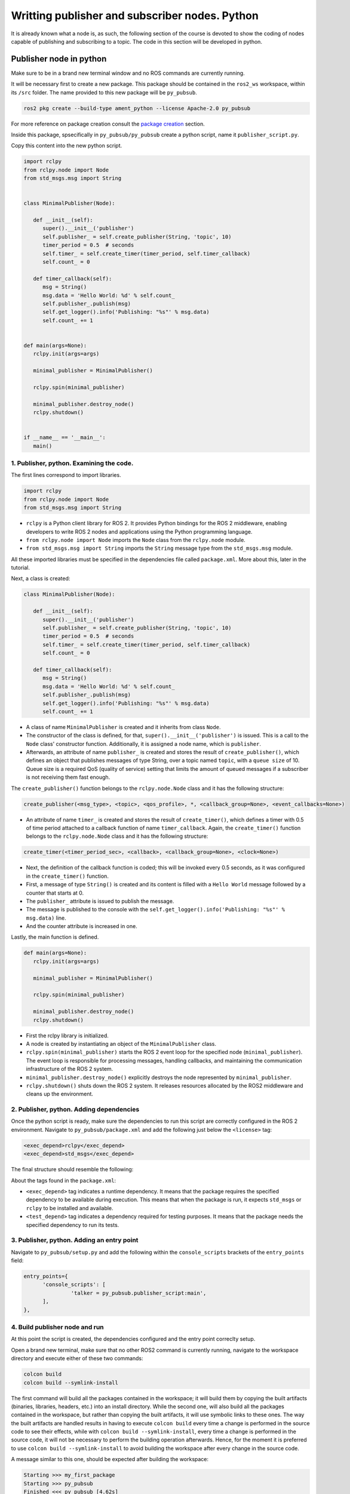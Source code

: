 Writting publisher and subscriber nodes. Python
==========================

.. _writting pubsub python:


It is already known what a node is, as such, the following section of the course is devoted to show the coding of nodes capable of publishing and subscribing to a topic. The code in this section will be developed in python. 


Publisher node in python
------------------------

Make sure to be in a brand new terminal window and no ROS commands are currently running. 

It will be necessary first to create a new package. This package should be contained in the ``ros2_ws`` workspace, within its ``/src`` folder. The name provided to this new package will be ``py_pubsub``.

.. code-block:: console

   ros2 pkg create --build-type ament_python --license Apache-2.0 py_pubsub

For more reference on package creation consult the `package creation`_ section.

.. _package creation: https://alex-readthedocs-test.readthedocs.io/en/latest/Configuring%20environment.html#creating-and-configuring-a-package

Inside this package, spsecifically in ``py_pubsub/py_pubsub`` create a python script, name it ``publisher_script.py``.

Copy this content into the new python script. 

.. code-block:: console

   import rclpy
   from rclpy.node import Node
   from std_msgs.msg import String


   class MinimalPublisher(Node):

      def __init__(self):
         super().__init__('publisher')
         self.publisher_ = self.create_publisher(String, 'topic', 10)
         timer_period = 0.5  # seconds
         self.timer_ = self.create_timer(timer_period, self.timer_callback)
         self.count_ = 0

      def timer_callback(self):
         msg = String()
         msg.data = 'Hello World: %d' % self.count_
         self.publisher_.publish(msg)
         self.get_logger().info('Publishing: "%s"' % msg.data)
         self.count_ += 1


   def main(args=None):
      rclpy.init(args=args)

      minimal_publisher = MinimalPublisher()

      rclpy.spin(minimal_publisher)

      minimal_publisher.destroy_node()
      rclpy.shutdown()


   if __name__ == '__main__':
      main()


1. Publisher, python. Examining the code. 
~~~~~~~~~~~~~~~~~~~~~~~~~~~~~~~~~~~~~~~~

The first lines correspond to import libraries.

.. code-block:: console
   
   import rclpy
   from rclpy.node import Node
   from std_msgs.msg import String


- ``rclpy`` is a Python client library for ROS 2. It provides Python bindings for the ROS 2 middleware, enabling developers to write ROS 2 nodes and applications using the Python programming language.
- ``from rclpy.node import Node`` imports the ``Node`` class from the ``rclpy.node`` module.
- ``from std_msgs.msg import String`` imports the ``String`` message type from the ``std_msgs.msg`` module.

All these imported libraries must be specified in the dependencies file called ``package.xml``. More about this, later in the tutorial. 

Next, a class is created:

.. code-block:: console
   
   class MinimalPublisher(Node):

      def __init__(self):
         super().__init__('publisher')
         self.publisher_ = self.create_publisher(String, 'topic', 10)
         timer_period = 0.5  # seconds
         self.timer_ = self.create_timer(timer_period, self.timer_callback)
         self.count_ = 0

      def timer_callback(self):
         msg = String()
         msg.data = 'Hello World: %d' % self.count_
         self.publisher_.publish(msg)
         self.get_logger().info('Publishing: "%s"' % msg.data)
         self.count_ += 1

- A class of name ``MinimalPublisher`` is created and it inherits from class ``Node``.
- The constructor of the class is defined, for that, ``super().__init__('publisher')`` is issued. This is a call to the ``Node`` class' constructor function. Additionally, it is assigned a node name, which is ``publisher``.
- Afterwards, an attribute of name ``publisher_`` is created and stores the result of ``create_publisher()``, which defines an object that publishes messages of type String, over a topic named ``topic``, with a ``queue size`` of 10. Queue size is a required QoS (quality of service) setting that limits the amount of queued messages if a subscriber is not receiving them fast enough. 

The ``create_publisher()`` function belongs to the ``rclpy.node.Node`` class and it has the following structure:

.. code-block:: console
   
   create_publisher(<msg_type>, <topic>, <qos_profile>, *, <callback_group=None>, <event_callbacks=None>)

- An attribute of name ``timer_`` is created and stores the result of ``create_timer()``, which defines a timer with 0.5 of time period attached to a callback function of name ``timer_callback``. Again, the ``create_timer()`` function belongs to the ``rclpy.node.Node`` class and it has the following structure:

.. code-block:: console
   
   create_timer(<timer_period_sec>, <callback>, <callback_group=None>, <clock=None>)

- Next, the definition of the callback function is coded; this will be invoked every 0.5 seconds, as it was configured in the ``create_timer()`` function. 
- First, a message of type ``String()`` is created and its content is filled with a ``Hello World`` message followed by a counter that starts at 0.
- The ``publisher_`` attribute is issued to publish the message.
- The message is published to the console with the ``self.get_logger().info('Publishing: "%s"' % msg.data)`` line.
- And the counter attribute is increased in one.

Lastly, the main function is defined.

.. code-block:: console

   def main(args=None):
      rclpy.init(args=args)

      minimal_publisher = MinimalPublisher()

      rclpy.spin(minimal_publisher)

      minimal_publisher.destroy_node()
      rclpy.shutdown()

- First the rclpy library is initialized.
- A node is created by instantiating an object of the ``MinimalPublisher`` class.
- ``rclpy.spin(minimal_publisher)`` starts the ROS 2 event loop for the specified node (``minimal_publisher``). The event loop is responsible for processing messages, handling callbacks, and maintaining the communication infrastructure of the ROS 2 system. 
- ``minimal_publisher.destroy_node()`` explicitly destroys the node represented by ``minimal_publisher``.
- ``rclpy.shutdown()`` shuts down the ROS 2 system. It releases resources allocated by the ROS2 middleware and cleans up the environment.


2. Publisher, python. Adding dependencies
~~~~~~~~~~~~~~~~~~~~~~~~~~~~~~~~~~~~~~~~~

Once the python script is ready, make sure the dependencies to run this script are correctly configured in the ROS 2 environment. Navigate to ``py_pubsub/package.xml`` and add the following just below the ``<license>`` tag:

.. code-block:: console

   <exec_depend>rclpy</exec_depend>
   <exec_depend>std_msgs</exec_depend>

The final structure should resemble the following:

.. image:: images/packageXmlForPublisherNode.png
   :alt: Editing the package.xml file to add dependencies.

About the tags found in the ``package.xml``:

- ``<exec_depend>`` tag indicates a runtime dependency. It means that the package requires the specified dependency to be available during execution. This means that when the package is run, it expects ``std_msgs`` or ``rclpy`` to be installed and available.
- ``<test_depend>`` tag indicates a dependency required for testing purposes. It means that the package needs the specified dependency to run its tests. 

3. Publisher, python. Adding an entry point
~~~~~~~~~~~~~~~~~~~~~~~~~~~~~~~~~~~~~~~~~~~

Navigate to ``py_pubsub/setup.py`` and add the following within the ``console_scripts`` brackets of the ``entry_points`` field:

.. code-block:: console

   entry_points={
         'console_scripts': [
                  'talker = py_pubsub.publisher_script:main',
         ],
   },

4. Build publisher node and run
~~~~~~~~~~~~~~~~~~~~~~~~~~~~~~~
At this point the script is created, the dependencies configured and the entry point correclty setup. 

Open a brand new terminal, make sure that no other ROS2 command is currently running, navigate to the workspace directory and execute either of these two commands:

.. code-block:: console
   
   colcon build
   colcon build --symlink-install

The first command will build all the packages contained in the workspace; it will build them by copying the built artifacts (binaries, libraries, headers, etc.) into an install directory. While the second one, will also build all the packages contained in the workspace, but rather than copying the built artifacts, it will use symbolic links to these ones. The way the built artifacts are handled results in having to execute ``colcon build`` every time a change is performed in the source code to see their effects, while with ``colcon build --symlink-install``, every time a change is performed in the source code, it will not be necessary to perform the building operation afterwards. Hence, for the moment it is preferred to use ``colcon build --symlink-install`` to avoid building the workspace after every change in the source code.

A message similar to this one, should be expected after building the workspace:

.. code-block:: console
   
   Starting >>> my_first_package
   Starting >>> py_pubsub
   Finished <<< py_pubsub [4.62s]
   Finished <<< my_first_package [5.13s]

   Summary: 2 packages finished [6.44s]

Now, source the setup file:

.. code-block:: console
   
   source install/setup.bash

For more reference on sourcing the setup file, see `sourcing the setup file`_.

.. _sourcing the setup file: https://alex-readthedocs-test.readthedocs.io/en/latest/Configuring%20environment.html#workspace-sourcing

And run the publisher node that was recently created. 

.. code-block:: console
   
   ros2 run py_pubsub talker

As a result, something similar to this should be displayed in the terminal window.

.. code-block:: console
   
   [INFO] [1712152551.805539058] [publisher]: Publishing: "Hello World: 0"
   [INFO] [1712152552.225817483] [publisher]: Publishing: "Hello World: 1"
   [INFO] [1712152552.725589332] [publisher]: Publishing: "Hello World: 2"
   ...

See that every 0.5 seconds a new message will be printed in the terminal window. This is because the callback function in the node code was programmed to be issued every 0.5 seconds. The messages that are printed as well, are part of the program of the node. See the :ref:`code explanation<1. Examining the code. Python code>`, to recall the programming behind the publisher node. 

`Open a new terminal`_ and with the ``talker`` node still being running, execute:

.. _open a new terminal: https://alex-readthedocs-test.readthedocs.io/en/latest/Installation%20and%20software%20setup.html#opening-a-new-terminal-for-the-docker-container

.. code-block:: console
   
   ros2 topic echo /topic

This will result in something similar to:

.. code-block:: console
   
   data: 'Hello World: 121'
   ---
   data: 'Hello World: 122'
   ---
   data: 'Hello World: 123'
   ---
   ...

This is expected since it is known that the ``talker`` node publishes messages to the topic of name ``/topic``. 

Finally, it can be verified the name of the node by executing the following in a `new terminal`_.

.. _new terminal: https://alex-readthedocs-test.readthedocs.io/en/latest/Installation%20and%20software%20setup.html#opening-a-new-terminal-for-the-docker-container

.. code-block:: console
   
   ros2 node list

The expected result is:

.. code-block:: console
   
   /publisher

At this point it is important to distinguish these three elements:

.. image:: images/differencesNodeName.png
   :alt: Differences among script name, node name and executable name.

1. This is the python script name.
2. This is the node name. 
3. This is the executable name. 

And from now on, these three will carry the same name to avoid confussions. 

Subscriber node in python
-------------------------

Navigate to ``py_pubsub/py_pubsub`` and create a python script called: ``listener.py``. Copy this content into the new python script. 

.. code-block:: console
   
   import rclpy
   from rclpy.node import Node

   from std_msgs.msg import String


   class MinimalSubscriber(Node):

      def __init__(self):
         super().__init__('listener')
         self.subscription_ = self.create_subscription(
               String,
               'topic',
               self.listener_callback,
               10)
         self.subscription_  # prevent unused variable warning

      def listener_callback(self, msg):
         self.get_logger().info('I heard: "%s"' % msg.data)


   def main(args=None):
      rclpy.init(args=args)

      minimal_subscriber = MinimalSubscriber()

      rclpy.spin(minimal_subscriber)

      minimal_subscriber.destroy_node()
      rclpy.shutdown()


   if __name__ == '__main__':
      main()


1. Subscriber, python. Examining the code. 
~~~~~~~~~~~~~~~~~~~~~~~~~~~~~~~~~~~~~~~~~~

Overall, the code for the subscriber node is similar to the publisher node. 

The first lines correspond to import libraries. These are the same libraries as in the :ref:`publisher node example<1. Publisher, python. Examining the code. >`. 

.. code-block:: console
   
   import rclpy
   from rclpy.node import Node
   from std_msgs.msg import String

Next, a class is created:

.. code-block:: console
   
   class MinimalSubscriber(Node):

      def __init__(self):
         super().__init__('listener')
         self.subscription_ = self.create_subscription(
               String,
               'topic',
               self.listener_callback,
               10)
         self.subscription_  # prevent unused variable warning

      def listener_callback(self, msg):
         self.get_logger().info('I heard: "%s"' % msg.data)

The constructor of the ``MinimalSubscriber`` class issues the ``create_subscription()`` function, which receives as arguments: ``String``, as the message type; ``topic``, as the topic to subscribe to; ``self.listener_callback``, as the callback function to be called every time a message arrives to the topic, and a queue size of 10. The structure for the ``create_subscription()`` function is given by:

.. code-block:: console
   
   create_subscription(<msg_type>, <topic>, <callback>, <qos_profile>, *, <callback_group=None>, <event_callbacks=None>, <raw=False>)

Afterwards, the callback function simply prints the message received in the terminal window.

Lastly, the main function, as in the publisher node, initializes the rclpy library, creates the subscription node, spins it, explicitely destroys it when issued from the terminal window and shuts down the ROS 2 system.

.. code-block:: console

   def main(args=None):
      rclpy.init(args=args)

      minimal_publisher = MinimalPublisher()

      rclpy.spin(minimal_publisher)

      minimal_publisher.destroy_node()
      rclpy.shutdown()

2. Subscriber, python. Adding dependencies
~~~~~~~~~~~~~~~~~~~~~~~~~~~~~~~~~~~~~~~~~~

As the libraries to use in this program are exactly the same as in the publisher node, then no new dependency should be added. If, for some reason, it were going to be used a new library in the subscriber node, then that library should be added as a dependecy in the ``py_pubsub/package.xml`` file.

3. Subscriber, python. Adding an entry point
~~~~~~~~~~~~~~~~~~~~~~~~~~~~~~~~~~~~~~~~~~~~

Navigate to ``py_pubsub/setup.py`` and add the following within the ``console_scripts`` brackets of the ``entry_points`` field:

.. code-block:: console
   
   'listener = py_pubsub.listener:main'

This ``entry_points`` field should be remain like this:

.. code-block:: console

   entry_points={
        'console_scripts': [
            'talker = py_pubsub.publisher_script:main',
            'listener = py_pubsub.listener:main'
        ],
   },

4. Build subscriber node and run
~~~~~~~~~~~~~~~~~~~~~~~~~~~~~~~~

At this point the script is created, the dependencies configured and the entry point correclty setup. 

Open a brand new terminal in the Docker session, make sure that no other ROS 2 command are currently running, navigate to the workspace directory and execute:

.. code-block:: console
   
   colcon build --symlink-install

As it was explained in the :ref:`publisher node part<Build publisher node and run>`, this will build all packages of the workspace. 

Now, source the setup file:

.. code-block:: console
   
   source install/setup.bash

For more reference on sourcing the setup file, see `this section`_ .

.. _this section: https://alex-readthedocs-test.readthedocs.io/en/latest/Configuring%20environment.html#workspace-sourcing

And run the subscriber node that was recently created. 

.. code-block:: console
   
   ros2 run py_pubsub listener

Notice that nothing will be displayed in the terminal window because no messages are currently being sent to the topic that this node is subscribed to.

`Open a new terminal`_ and execute the ``talker`` node:

.. code-block:: console
   
   ros2 run py_pubsub talker

After this, return to the terminal where the ``listener`` node was executed. It should be displayed the messages being sent to the topic of name ``topic``.

.. image:: images/listenerNodeResults.png
   :alt: Results from the listener node.

Finally, `open a new terminal`_ and execute:

.. code-block:: console
   
   rqt_graph

See that the two nodes: ``talker`` and ``listener`` are visible and they are publishing and subscribing to ``topic`` respectively.

.. image:: images/talkerAndListener_rqtGraph.png
   :alt: Talker and listener in rqt_graph.

Practice 
---------

Have ``trutlesim`` node running. Create a new node called ``topics_practice`` that performs:

- A countdown starting at 5 and be displayed in the terminal.
- When counter reaches 0 moves the turtle drawing a growing spiral. Print in the terminal "Drawing spiral".
- When the turtle reaches some pre-defined boundaries in the screen (horizontal and vertical limits defined by the coder), make the turtle advance in a straight line. Print in the terminal "Going straight".

See image below for an example of the results:

.. image:: images/PracticeExample1.png
   :alt: Practice results example 1.

.. image:: images/PracticeExample2.png
   :alt: Practice results example 2.

Optional
~~~~~~~~

Have ``trutlesim`` node running. Create a new node called ``topics_practice_b`` that performs:

- The same as ``topics_practice`` but add the turtle, the functionality of avoiding walls. Whenever the turtle is too close to the walls (around one unit away of the wall), make it turn. Print in the terminal "Avoiding walls".
